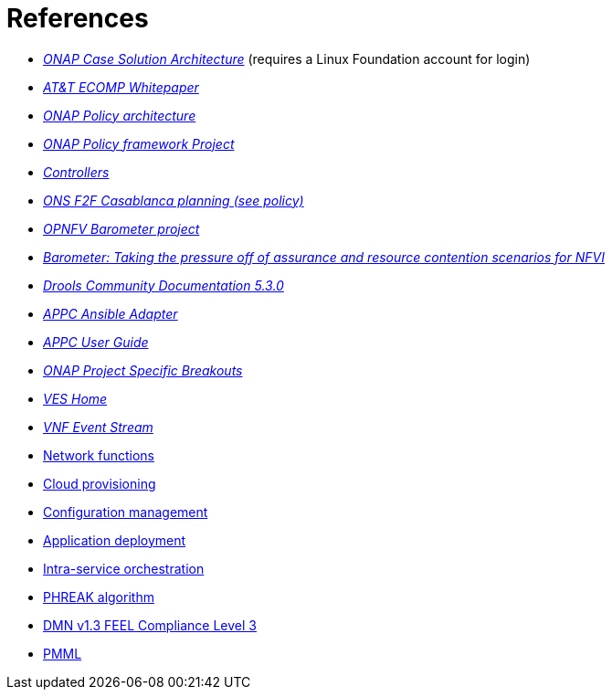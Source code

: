 [id='additional-references-ref']
= References

* link:https://www.onap.org/wp-content/uploads/sites/20/2017/12/ONAP_CaseSolution_Architecture_120817_FNL.pdf[_ONAP Case Solution Architecture_] (requires a Linux Foundation account for login)
* link:https://about.att.com/content/dam/snrdocs/ecomp.pdf[_AT&T ECOMP Whitepaper_]
* link:https://wiki.onap.org/display/DW/Policy[_ONAP Policy architecture_]
* link:https://wiki.onap.org/display/DW/Policy+Framework+Project[_ONAP Policy framework Project_]
* link:https://wiki.onap.org/display/DW/Controllers[_Controllers_]
* link:https://wiki.lfnetworking.org/display/LN/ONAP+Project+Specific+Breakouts[_ONS F2F Casablanca planning (see policy)_]
* link:https://wiki.opnfv.org/display/fastpath/Barometer+Home[_OPNFV Barometer project_]
* link:https://fosdem.org/2018/schedule/event/barometer/[_Barometer: Taking the pressure off of assurance and resource contention scenarios for NFVI_]
* link:https://docs.jboss.org/drools/release/5.3.0.Final/drools-expert-docs/html/ch01.html[_Drools Community Documentation 5.3.0_]
* link:https://docs.onap.org/en/elalto/submodules/appc/deployment.git/docs/APPC%20Ansible%20Adapter/APPC%20Ansible%20Adapter.html[_APPC Ansible Adapter_]
* link:https://docs.onap.org/en/elalto/submodules/appc.git/docs/APPC%20User%20Guide/APPC%20User%20Guide.html[_APPC User Guide_]
* link:https://wiki.lfnetworking.org/display/LN/ONAP+Project+Specific+Breakouts?preview=/327933/328252/ONAP%20automation.pdf[_ONAP Project Specific Breakouts_]
* link:https://wiki.opnfv.org/display/ves/VES+Home[_VES Home_]
* link:https://wiki.opnfv.org/display/PROJ/VNF+Event+Stream[_VNF Event Stream_]
* link:https://www.ansible.com/integrations/networks[Network functions]
* link:https://www.ansible.com/provisioning?hsLang=en-us[Cloud provisioning]
* link:https://www.ansible.com/configuration-management?hsLang=en-us[Configuration management]
* link:https://www.ansible.com/application-deployment?hsLang=en-us[Application deployment]
* link:https://www.ansible.com/orchestration?hsLang=en-us[Intra-service orchestration]
* link:https://access.redhat.com/documentation/en-us/red_hat_jboss_bpm_suite/6.4/html-single/development_guide/#phreak_algorithm[PHREAK algorithm]
* link:https://www.omg.org/spec/DMN/About-DMN/[DMN v1.3 FEEL Compliance Level 3]
* link:https://www.packtpub.com/mapt/book/networking_and_servers/9781783288625/7/ch07lvl1sec47/pmml[PMML]
